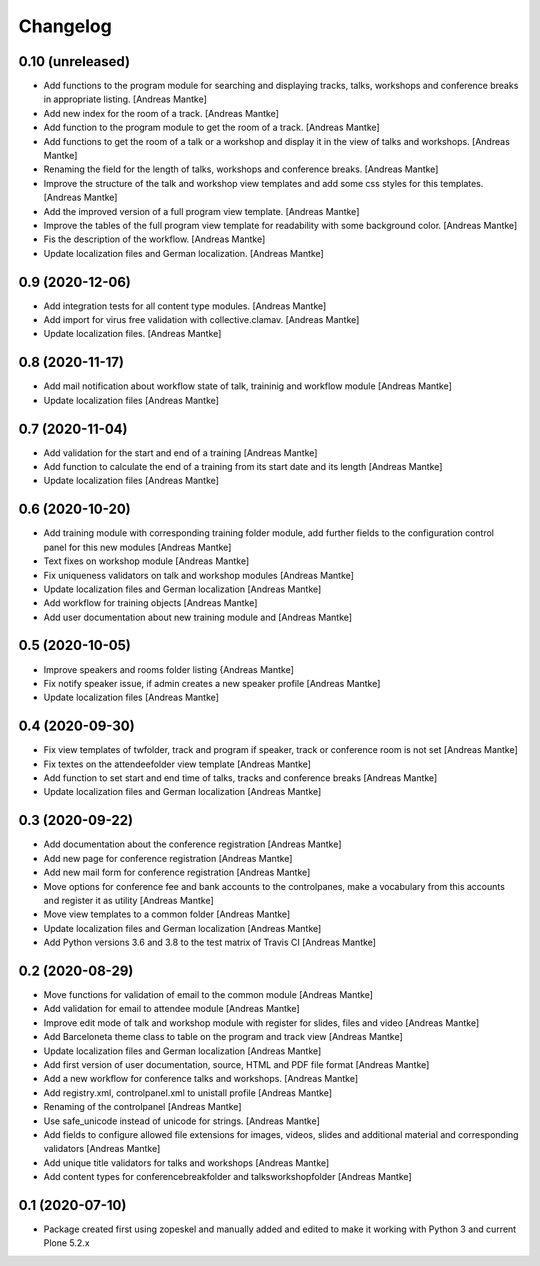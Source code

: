Changelog
=========

0.10 (unreleased)
-----------------

- Add functions to the program module for searching and displaying tracks,
  talks, workshops and conference breaks in appropriate listing. [Andreas Mantke]
- Add new index for the room of a track. [Andreas Mantke]
- Add function to the program module to get the room of a track. [Andreas Mantke]
- Add functions to get the room of a talk or a workshop and display it in
  the view of talks and workshops. [Andreas Mantke]
- Renaming the field for the length of talks, workshops and conference
  breaks. [Andreas Mantke]
- Improve the structure of the talk and workshop view templates and add
  some css styles for this templates. [Andreas Mantke]
- Add the improved version of a full program view template. [Andreas Mantke]
- Improve the tables of the full program view template for readability with
  some background color. [Andreas Mantke]
- Fis the description of the workflow. [Andreas Mantke]
- Update localization files and German localization. [Andreas Mantke]


0.9 (2020-12-06)
----------------

- Add integration tests for all content type modules. [Andreas Mantke]
- Add import for virus free validation with collective.clamav. [Andreas Mantke]
- Update localization files. [Andreas Mantke]


0.8 (2020-11-17)
----------------

- Add mail notification about workflow state of talk, traininig and
  workflow module [Andreas Mantke]
- Update localization files [Andreas Mantke]


0.7 (2020-11-04)
----------------

- Add validation for the start and end of a training [Andreas Mantke]
- Add function to calculate the end of a training from its start date
  and its length [Andreas Mantke]
- Update localization files [Andreas Mantke]


0.6 (2020-10-20)
----------------

- Add training module with corresponding training folder module,
  add further fields to the configuration control panel for this
  new modules [Andreas Mantke]
- Text fixes on workshop module [Andreas Mantke]
- Fix uniqueness validators on talk and workshop modules [Andreas Mantke]
- Update localization files and German localization [Andreas Mantke]
- Add workflow for training objects [Andreas Mantke]
- Add user documentation about new training module and [Andreas Mantke]


0.5 (2020-10-05)
----------------

- Improve speakers and rooms folder listing {Andreas Mantke]
- Fix notify speaker issue, if admin creates a new speaker
  profile [Andreas Mantke]
- Update localization files [Andreas Mantke]


0.4 (2020-09-30)
----------------

- Fix view templates of twfolder, track and program if speaker, track or
  conference room is not set [Andreas Mantke]
- Fix textes on the attendeefolder view template [Andreas Mantke]
- Add function to set start and end time of talks, tracks and
  conference breaks [Andreas Mantke]
- Update localization files and German localization [Andreas Mantke]

0.3 (2020-09-22)
----------------

- Add documentation about the conference registration [Andreas Mantke]
- Add new page for conference registration [Andreas Mantke]
- Add new mail form for conference registration [Andreas Mantke]
- Move options for conference fee and bank accounts to the controlpanes, make a
  vocabulary from this accounts and register it as utility [Andreas Mantke]
- Move view templates to a common folder [Andreas Mantke]
- Update localization files and German localization [Andreas Mantke]
- Add Python versions 3.6 and 3.8 to the test matrix of Travis CI [Andreas Mantke]


0.2 (2020-08-29)
----------------

- Move functions for validation of email to the common module [Andreas Mantke]
- Add validation for email to attendee module [Andreas Mantke]
- Improve edit mode of talk and workshop module with register for slides,
  files and video [Andreas Mantke]
- Add Barceloneta theme class to table on the program and track view [Andreas Mantke]
- Update localization files and German localization [Andreas Mantke]
- Add first version of user documentation, source, HTML and PDF file format [Andreas Mantke]
- Add a new workflow for conference talks and workshops. [Andreas Mantke]
- Add registry.xml, controlpanel.xml to unistall profile [Andreas Mantke]
- Renaming of the controlpanel [Andreas Mantke]
- Use safe_unicode instead of unicode for strings. [Andreas Mantke]
- Add fields to configure allowed file extensions for images, videos, slides and additional
  material and corresponding validators [Andreas Mantke]
- Add unique title validators for talks and workshops [Andreas Mantke]
- Add content types for conferencebreakfolder and talksworkshopfolder [Andreas Mantke]


0.1 (2020-07-10)
----------------

- Package created first using zopeskel and manually added and edited to make it working with Python 3 and
  current Plone 5.2.x